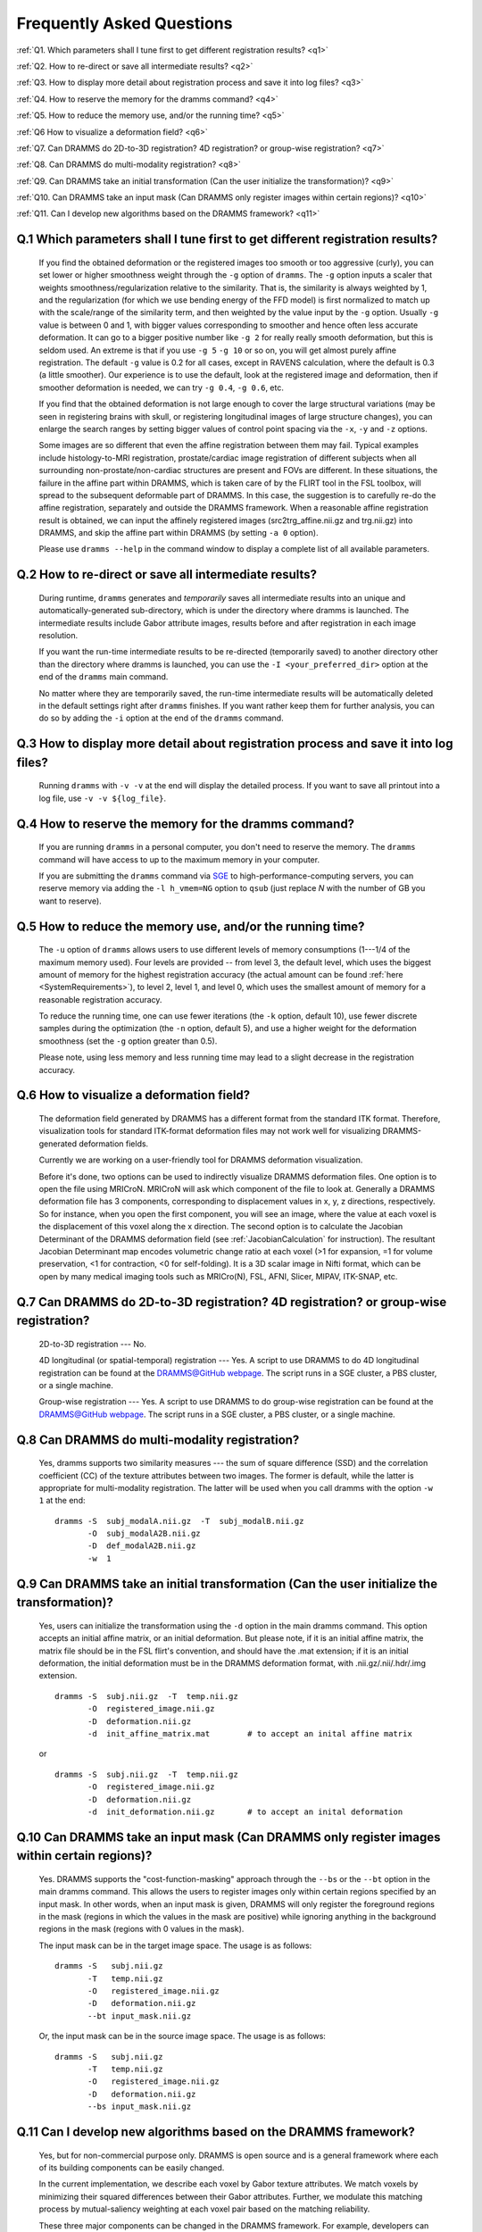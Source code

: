 .. raw:: html

   <!--

   ============================================================================

      DO NOT EDIT THIS FILE! It was generated using Sphinx from:

      Origin:   $URL: https://sbia-svn.uphs.upenn.edu/projects/DRAMMS/branches/dramms-1.4/doc/faq.rst $
      Revision: $Rev: 2161 $

   ============================================================================

   -->

.. title:: FAQ

.. meta::
   :description: Frequently asked questions about DRAMMS usage.
   :keywords: DRAMMS FAQ, DRAMMS Parameter Setting, DRAMMS Parameter Tuning, DRAMMS Development.
   
   
.. Page break after table of contents in LaTeX/PDF output.
.. raw:: latex

    \pagebreak
	
	
Frequently Asked Questions
==========================

:ref:`Q1. Which parameters shall I tune first to get different registration results? <q1>`

:ref:`Q2. How to re-direct or save all intermediate results? <q2>`

:ref:`Q3. How to display more detail about registration process and save it into log files? <q3>`

:ref:`Q4. How to reserve the memory for the dramms command? <q4>`

:ref:`Q5. How to reduce the memory use, and/or the running time? <q5>`

:ref:`Q6  How to visualize a deformation field? <q6>`

:ref:`Q7. Can DRAMMS do 2D-to-3D registration? 4D registration? or group-wise registration? <q7>`

:ref:`Q8. Can DRAMMS do multi-modality registration? <q8>`

:ref:`Q9. Can DRAMMS take an initial transformation (Can the user initialize the transformation)? <q9>`

:ref:`Q10. Can DRAMMS take an input mask (Can DRAMMS only register images within certain regions)? <q10>`

:ref:`Q11. Can I develop new algorithms based on the DRAMMS framework? <q11>`



.. _q1:

Q.1 Which parameters shall I tune first to get different registration results?
------------------------------------------------------------------------------

 If you find the obtained deformation or the registered images too smooth or too aggressive (curly), you can set lower or higher smoothness weight through the ``-g`` option of ``dramms``. The ``-g`` option inputs a scaler that weights smoothness/regularization relative to the similarity. That is, the similarity is always weighted by 1, and the regularization (for which we use bending energy of the FFD model) is first normalized to match up with the scale/range of the similarity term, and then weighted by the value input by the ``-g`` option. Usually ``-g`` value is between 0 and 1, with bigger values corresponding to smoother and hence often less accurate deformation. It can go to a bigger positive number like ``-g 2`` for really really smooth deformation, but this is seldom used. An extreme is that if you use ``-g 5`` ``-g 10`` or so on, you will get almost purely affine registration. The default ``-g`` value is 0.2 for all cases, except in RAVENS calculation, where the default is 0.3 (a little smoother). Our experience is to use the default, look at the registered image and deformation, then if smoother deformation is needed, we can try ``-g 0.4``, ``-g 0.6``, etc.

 If you find that the obtained deformation is not large enough to cover the large structural variations (may be seen in registering brains with skull, or registering longitudinal images of large structure changes), you can enlarge the search ranges by setting bigger values of control point spacing via the ``-x``, ``-y`` and ``-z`` options.

 Some images are so different that even the affine registration between them may fail. Typical examples include histology-to-MRI registration, prostate/cardiac image registration of different subjects when all surrounding non-prostate/non-cardiac structures are present and FOVs are different. In these situations, the failure in the affine part within DRAMMS, which is taken care of by the FLIRT tool in the FSL toolbox, will spread to the subsequent deformable part of DRAMMS. In this case, the suggestion is to carefully re-do the affine registration, separately and outside the DRAMMS framework. When a reasonable affine registration result is obtained, we can input the affinely registered images (src2trg_affine.nii.gz and trg.nii.gz) into DRAMMS, and skip the affine part within DRAMMS (by setting ``-a 0`` option).

 Please use ``dramms --help`` in the command window to display a complete list of all available parameters.
 

.. _q2:

Q.2 How to re-direct or save all intermediate results?
------------------------------------------------------------------

 During runtime, ``dramms`` generates and *temporarily* saves all intermediate results into an unique and automatically-generated sub-directory, which is under the directory where dramms is launched. The intermediate results include Gabor attribute images, results before and after registration in each image resolution.
 
 If you want the run-time intermediate results to be re-directed (temporarily saved) to another directory other than the directory where dramms is launched, you can use the ``-I <your_preferred_dir>`` option at the end of the ``dramms`` main command.
 
 No matter where they are temporarily saved, the run-time intermediate results will be automatically deleted in the default settings right after ``dramms`` finishes. If you want rather keep them for further analysis, you can do so by adding the ``-i`` option at the end of the ``dramms`` command.


.. _q3:

Q.3 How to display more detail about registration process and save it into log files?
--------------------------------------------------------------------------------------

 Running ``dramms`` with ``-v -v`` at the end will display the detailed process. If you want to save all printout into a log file, use ``-v -v ${log_file}``.
 

.. _q4:

Q.4 How to reserve the memory for the dramms command?
--------------------------------------------------------

 If you are running ``dramms`` in a personal computer, you don't need to reserve the memory. The ``dramms`` command will have access to up to the maximum memory in your computer.
 
 If you are submitting the ``dramms`` command via `SGE <http://en.wikipedia.org/wiki/Sun_Grid_Engine>`_ to high-performance-computing servers, you can reserve memory via adding the ``-l h_vmem=NG`` option to ``qsub`` (just replace *N* with the number of GB you want to reserve).
		 
.. _q5:

Q.5 How to reduce the memory use, and/or the running time?
-------------------------------------------------------------

 The ``-u`` option of ``dramms`` allows users to use different levels of memory consumptions (1---1/4 of the maximum memory used). Four levels are provided -- from level 3, the default level, which uses the biggest amount of memory for the highest registration accuracy (the actual amount can be found :ref:`here <SystemRequirements>`), to level 2, level 1, and level 0, which uses the smallest amount of memory for a reasonable registration accuracy.

 To reduce the running time, one can use fewer iterations (the ``-k`` option, default 10), use fewer discrete samples during the optimization (the ``-n`` option, default 5), and use a higher weight for the deformation smoothness (set the ``-g`` option greater than 0.5). 

 Please note, using less memory and less running time may lead to a slight decrease in the registration accuracy.


.. _q6:
 
Q.6  How to visualize a deformation field?
----------------------------------------------

 The deformation field generated by DRAMMS has a different format from the standard ITK format. Therefore, visualization tools for standard ITK-format deformation files may not work well for visualizing DRAMMS-generated deformation fields. 

 Currently we are working on a user-friendly tool for DRAMMS deformation visualization. 

 Before it's done, two options can be used to indirectly visualize DRAMMS deformation files. One option is to open the file using MRICroN. MRICroN will ask which component of the file to look at. Generally a DRAMMS deformation file has 3 components, corresponding to displacement values in x, y, z directions, respectively. So for instance, when you open the first component, you will see an image, where the value at each voxel is the displacement of this voxel along the x direction. The second option is to calculate the Jacobian Determinant of the DRAMMS deformation field (see :ref:`JacobianCalculation` for instruction). The resultant Jacobian Determinant map encodes volumetric change ratio at each voxel (>1 for expansion, =1 for volume preservation, <1 for contraction, <0 for self-folding). It is a 3D scalar image in Nifti format, which can be open by many medical imaging tools such as MRICro(N), FSL, AFNI, Slicer, MIPAV, ITK-SNAP, etc.


.. _q7:

Q.7  Can DRAMMS do 2D-to-3D registration? 4D registration? or group-wise registration?
----------------------------------------------------------------------------------------

 2D-to-3D registration --- No. 

 4D longitudinal (or spatial-temporal) registration --- Yes. A script to use DRAMMS to do 4D longitudinal registration can be found at the `DRAMMS@GitHub webpage <https://github.com/ouyangming/DRAMMS>`__. The script runs in a SGE cluster, a PBS cluster, or a single machine.

 Group-wise registration --- Yes. A script to use DRAMMS to do group-wise registration can be found at the `DRAMMS@GitHub webpage <https://github.com/ouyangming/DRAMMS>`__. The script runs in a SGE cluster, a PBS cluster, or a single machine.




.. _q8:

Q.8 Can DRAMMS do multi-modality registration?
-----------------------------------------------

 Yes, dramms supports two similarity measures --- the sum of square difference (SSD) and the correlation coefficient (CC) of the texture attributes between two images. The former is default, while the latter is appropriate for multi-modality registration. The latter will be used when you call dramms with the option ``-w 1`` at the end::
 
    dramms -S  subj_modalA.nii.gz  -T  subj_modalB.nii.gz
           -O  subj_modalA2B.nii.gz
           -D  def_modalA2B.nii.gz
           -w  1

 

 
.. _q9:

Q.9 Can DRAMMS take an initial transformation (Can the user initialize the transformation)?
-------------------------------------------------------------------------------------------

 Yes, users can initialize the transformation using the ``-d`` option in the main dramms command. This option accepts an initial affine matrix, or an initial deformation. But please note, if it is an initial affine matrix, the matrix file should be in the FSL flirt's convention, and should have the .mat extension; if it is an initial deformation, the initial deformation must be in the DRAMMS deformation format, with .nii.gz/.nii/.hdr/.img extension. ::
 
    dramms -S  subj.nii.gz  -T  temp.nii.gz
           -O  registered_image.nii.gz
           -D  deformation.nii.gz
           -d  init_affine_matrix.mat        # to accept an inital affine matrix

 or ::
   
    dramms -S  subj.nii.gz  -T  temp.nii.gz
           -O  registered_image.nii.gz
           -D  deformation.nii.gz
           -d  init_deformation.nii.gz       # to accept an inital deformation

 
.. _q10:

Q.10 Can DRAMMS take an input mask (Can DRAMMS only register images within certain regions)?
---------------------------------------------------------------------------------------------

 Yes. DRAMMS supports the "cost-function-masking" approach through the ``--bs`` or the ``--bt`` option in the main dramms command. This allows the users to register images only within certain regions specified by an input mask. In other words, when an input mask is given, DRAMMS will only register the foreground regions in the mask (regions in which the values in the mask are positive) while ignoring anything in the background regions in the mask (regions with 0 values in the mask). 
 
 The input mask can be in the target image space. The usage is as follows: ::
 
    dramms -S   subj.nii.gz  
           -T   temp.nii.gz
           -O   registered_image.nii.gz
           -D   deformation.nii.gz
           --bt input_mask.nii.gz

 Or, the input mask can be in the source image space. The usage is as follows: ::
 
    dramms -S   subj.nii.gz  
           -T   temp.nii.gz
           -O   registered_image.nii.gz
           -D   deformation.nii.gz
           --bs input_mask.nii.gz


		   
		   
.. _q11:

Q.11 Can I develop new algorithms based on the DRAMMS framework?
-----------------------------------------------------------------
 
 Yes, but for non-commercial purpose only. DRAMMS is open source and is a general framework where each of its building components can be easily changed. 
 
 In the current implementation, we describe each voxel by Gabor texture attributes. We match voxels by minimizing their squared differences between their Gabor attributes. Further, we modulate this matching process by mutual-saliency weighting at each voxel pair based on the matching reliability. 
 
 These three major components can be changed in the DRAMMS framework. For example, developers can try different attribute descriptors other than Gabor features; can try a different voxel (dis)similarity definition other than the squared difference of attributes; and can try a different voxel-wise weighting scheme (or even equal weighting) other than the mutual-saliency weighting. To change them, developers need to change ``CalculateGaborTextures.cxx`` and ``Deform3D.cxx`` programs under the ``src/tools/`` directory in the downloaded software package.
 
 
 
.. Start a new page in LaTeX/PDF output after the changes.
.. raw:: latex

    \clearpage
